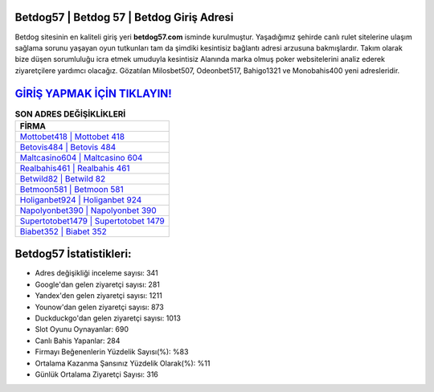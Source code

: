 ﻿Betdog57 | Betdog 57 | Betdog Giriş Adresi
===================================

.. image:: images/betdog-giris.jpg
   :width: 600
   
Betdog sitesinin en kaliteli giriş yeri **betdog57.com** isminde kurulmuştur. Yaşadığımız şehirde canlı rulet sitelerine ulaşım sağlama sorunu yaşayan oyun tutkunları tam da şimdiki kesintisiz bağlantı adresi arzusuna bakmışlardır. Takım olarak bize düşen sorumluluğu icra etmek umuduyla kesintisiz Alanında marka olmuş  poker websitelerini analiz ederek ziyaretçilere yardımcı olacağız. Gözatılan Milosbet507, Odeonbet517, Bahigo1321 ve Monobahis400 yeni adresleridir.

`GİRİŞ YAPMAK İÇİN TIKLAYIN! <https://uclck.me/gonow>`_
==============

.. list-table:: **SON ADRES DEĞİŞİKLİKLERİ**
   :widths: 100
   :header-rows: 1

   * - FİRMA
   * - `Mottobet418 | Mottobet 418 <mottobet418-mottobet-418-mottobet-giris-adresi.html>`_
   * - `Betovis484 | Betovis 484 <betovis484-betovis-484-betovis-giris-adresi.html>`_
   * - `Maltcasino604 | Maltcasino 604 <maltcasino604-maltcasino-604-maltcasino-giris-adresi.html>`_	 
   * - `Realbahis461 | Realbahis 461 <realbahis461-realbahis-461-realbahis-giris-adresi.html>`_	 
   * - `Betwild82 | Betwild 82 <betwild82-betwild-82-betwild-giris-adresi.html>`_ 
   * - `Betmoon581 | Betmoon 581 <betmoon581-betmoon-581-betmoon-giris-adresi.html>`_
   * - `Holiganbet924 | Holiganbet 924 <holiganbet924-holiganbet-924-holiganbet-giris-adresi.html>`_	 
   * - `Napolyonbet390 | Napolyonbet 390 <napolyonbet390-napolyonbet-390-napolyonbet-giris-adresi.html>`_
   * - `Supertotobet1479 | Supertotobet 1479 <supertotobet1479-supertotobet-1479-supertotobet-giris-adresi.html>`_
   * - `Biabet352 | Biabet 352 <biabet352-biabet-352-biabet-giris-adresi.html>`_
	 
Betdog57 İstatistikleri:
===================================	 
* Adres değişikliği inceleme sayısı: 341
* Google'dan gelen ziyaretçi sayısı: 281
* Yandex'den gelen ziyaretçi sayısı: 1211
* Younow'dan gelen ziyaretçi sayısı: 873
* Duckduckgo'dan gelen ziyaretçi sayısı: 1013
* Slot Oyunu Oynayanlar: 690
* Canlı Bahis Yapanlar: 284
* Firmayı Beğenenlerin Yüzdelik Sayısı(%): %83
* Ortalama Kazanma Şansınız Yüzdelik Olarak(%): %11
* Günlük Ortalama Ziyaretçi Sayısı: 316
